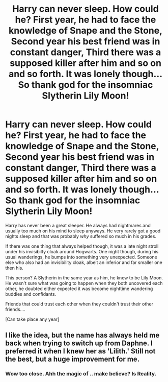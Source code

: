 #+TITLE: Harry can never sleep. How could he? First year, he had to face the knowledge of Snape and the Stone, Second year his best friend was in constant danger, Third there was a supposed killer after him and so on and so forth. It was lonely though... So thank god for the insomniac Slytherin Lily Moon!

* Harry can never sleep. How could he? First year, he had to face the knowledge of Snape and the Stone, Second year his best friend was in constant danger, Third there was a supposed killer after him and so on and so forth. It was lonely though... So thank god for the insomniac Slytherin Lily Moon!
:PROPERTIES:
:Author: SonnieCelanna
:Score: 51
:DateUnix: 1608205278.0
:DateShort: 2020-Dec-17
:FlairText: Prompt
:END:
Harry has never been a great sleeper. He always had nightmares and usually too much on his mind to sleep anyways. He very rarely got a good nights sleep and that was probably /why/ suffered so much in his grades.

If there was one thing that always helped though, it was a late night stroll under his invisibilty cloak around Hogwarts. One night though, during his usual wanderings, he bumps into something very unexpected. Someone else who also had an invisibility cloak, albeit an inferior and far smaller one then his.

This person? A Slytherin in the same year as him, he knew to be Lily Moon. He wasn't sure what was going to happen when they both uncovered each other, he doubted either expected it was become nighttime wandering buddies and confidants.

Friends that could trust each other when they couldn't trust their other friends....

[Can take place any year]


** I like the idea, but the name has always held me back when trying to switch up from Daphne. I preferred it when I knew her as 'Lilith.' Still not the best, but a huge improvement for me.
:PROPERTIES:
:Author: Ash_Lestrange
:Score: 11
:DateUnix: 1608206338.0
:DateShort: 2020-Dec-17
:END:

*** Wow too close. Ahh the magic of .. make believe? Is Reality.
:PROPERTIES:
:Author: PTrackB00M
:Score: 1
:DateUnix: 1609274764.0
:DateShort: 2020-Dec-30
:END:
